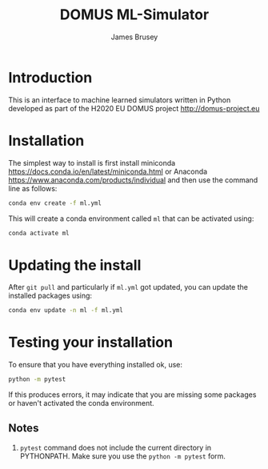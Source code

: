 #+title: DOMUS ML-Simulator
#+author: James Brusey
* Introduction
This is an interface to machine learned simulators written in Python developed as part of the H2020 EU DOMUS project http://domus-project.eu 

* Installation
The simplest way to install is first install miniconda https://docs.conda.io/en/latest/miniconda.html or Anaconda https://www.anaconda.com/products/individual and then use the command line as follows:
#+BEGIN_SRC sh
conda env create -f ml.yml
#+END_SRC
This will create a conda environment called ~ml~ that can be activated using:
#+BEGIN_SRC sh
conda activate ml
#+END_SRC

* Updating the install
After =git pull= and particularly if ~ml.yml~ got updated, you can update the installed packages using:
#+BEGIN_SRC sh
conda env update -n ml -f ml.yml
#+END_SRC

* Testing your installation
To ensure that you have everything installed ok, use:
#+BEGIN_SRC sh
python -m pytest
#+END_SRC
If this produces errors, it may indicate that you are missing some packages or haven't activated the conda environment.

** Notes

1. =pytest= command does not include the current directory in PYTHONPATH. Make sure you use the =python -m pytest= form.

